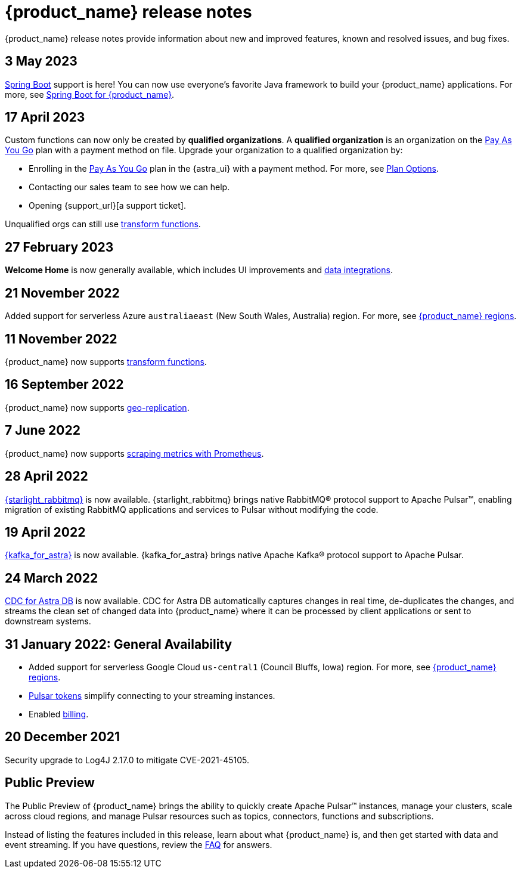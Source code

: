 = {product_name} release notes
:slug: release-notes
:page-tag: astra-streaming,admin,dev,pulsar
:page-aliases: docs@astra-streaming::astream-release-notes.adoc

{product_name} release notes provide information about new and improved features, known and resolved issues, and bug fixes.

== 3 May 2023

https://spring.io/[Spring Boot] support is here!
You can now use everyone's favorite Java framework to build your {product_name} applications.
For more, see xref:developing:clients/spring-produce-consume.adoc[Spring Boot for {product_name}].

== 17 April 2023

Custom functions can now only be created by *qualified organizations*.
A *qualified organization* is an organization on the https://docs.datastax.com/en/astra-serverless/docs/manage/org/manage-billing.html#_pay_as_you_go_plans[Pay As You Go] plan with a payment method on file.
Upgrade your organization to a qualified organization by:

* Enrolling in the https://docs.datastax.com/en/astra-serverless/docs/manage/org/manage-billing.html#_pay_as_you_go_plans[Pay As You Go] plan in the {astra_ui} with a payment method. For more, see https://docs.datastax.com/en/astra-serverless/docs/plan/plan-options.html[Plan Options].
* Contacting our sales team to see how we can help.
* Opening {support_url}[a support ticket].

Unqualified orgs can still use xref:streaming-learning:functions:index.adoc[transform functions].

// == 2 December 2022

// {product_name} now supports https://pulsar.apache.org/docs/next/txn-how[Pulsar transactions].

== 27 February 2023

*Welcome Home* is now generally available, which includes UI improvements and https://astra.datastax.com/integrations[data integrations].

== 21 November 2022

Added support for serverless Azure `australiaeast` (New South Wales, Australia) region. For more, see xref:operations:astream-regions.adoc[{product_name} regions].

== 11 November 2022

{product_name} now supports xref:streaming-learning:functions:index.adoc[transform functions].

== 16 September 2022

{product_name} now supports xref:operations:astream-georeplication.adoc[geo-replication].

== 7 June 2022

{product_name} now supports xref:operations:astream-scrape-metrics.adoc[scraping metrics with Prometheus].

== 28 April 2022

xref:developing:astream-rabbit.adoc[{starlight_rabbitmq}] is now available. {starlight_rabbitmq} brings native RabbitMQ® protocol support to Apache Pulsar™, enabling migration of existing RabbitMQ applications and services to Pulsar without modifying the code.

== 19 April 2022

xref:developing:astream-kafka.adoc[{kafka_for_astra}] is now available. {kafka_for_astra} brings native Apache Kafka(R) protocol support to Apache Pulsar.

== 24 March 2022
xref:developing:astream-cdc.adoc[CDC for Astra DB] is now available. CDC for Astra DB automatically captures changes in real time, de-duplicates the changes, and streams the clean set of changed data into {product_name} where it can be processed by client applications or sent to downstream systems.

== 31 January 2022: General Availability
* Added support for serverless Google Cloud `us-central1` (Council Bluffs, Iowa) region. For more, see xref:operations:astream-regions.adoc[{product_name} regions].
* xref:operations:astream-token-gen.adoc[Pulsar tokens] simplify connecting to your streaming instances.
* Enabled xref:operations:astream-pricing.adoc[billing].

== 20 December 2021

Security upgrade to Log4J 2.17.0 to mitigate CVE-2021-45105.

== Public Preview

The Public Preview of {product_name} brings the ability to quickly create Apache Pulsar™ instances, manage your clusters, scale across cloud regions, and manage Pulsar resources such as topics, connectors, functions and subscriptions.

Instead of listing the features included in this release, learn about what {product_name} is, and then get started with data and event streaming.
If you have questions, review the xref:ROOT:astream-faq.adoc[FAQ] for answers.
